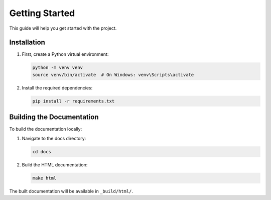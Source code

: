 Getting Started
===============

This guide will help you get started with the project.

Installation
-----------

1. First, create a Python virtual environment:

   .. code-block:: bash

      python -m venv venv
      source venv/bin/activate  # On Windows: venv\Scripts\activate

2. Install the required dependencies:

   .. code-block:: bash

      pip install -r requirements.txt

Building the Documentation
------------------------

To build the documentation locally:

1. Navigate to the docs directory:

   .. code-block:: bash

      cd docs

2. Build the HTML documentation:

   .. code-block:: bash

      make html

The built documentation will be available in ``_build/html/``. 